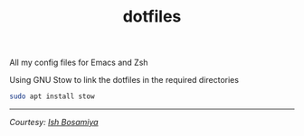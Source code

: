#+TITLE: dotfiles

All my config files for Emacs and Zsh

Using GNU Stow to link the dotfiles in the required directories

#+begin_src sh
sudo apt install stow
#+end_src

-----

/Courtesy: [[https://github.com/ishbosamiya][Ish Bosamiya]]/
